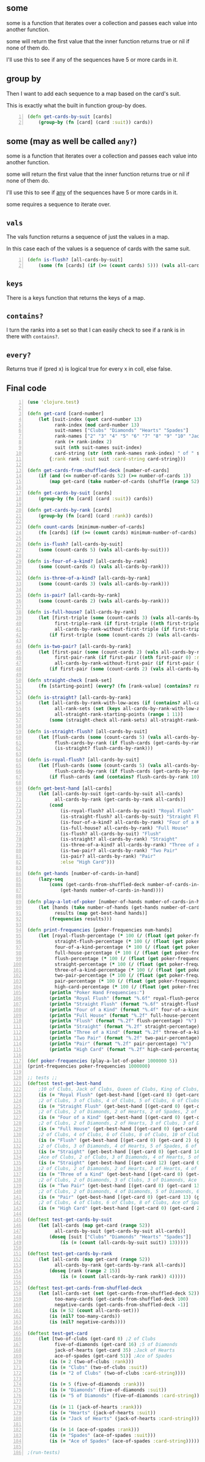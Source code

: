 ** some
some is a function that iterates over a
collection and passes each value into another
function. 

some will return the first value that the
inner function returns true or nil if none of
them do.

I'll use this to see if any of the sequences
have 5 or more cards in it.

** group by
Then I want to add each sequence to a map
based on the card's suit.

This is exactly what the built in function
group-by does.

#+BEGIN_SRC clojure -n :i clj :async :results verbatim code
  (defn get-cards-by-suit [cards] 
      (group-by (fn [card] (card :suit)) cards)) 
#+END_SRC

** some (may as well be called =any?=)

some is a function that iterates over a
collection and passes each value into another
function. 

some will return the first value that the
inner function returns true or nil if none of
them do.

I'll use this to see if _any_ of the sequences
have 5 or more cards in it.

some requires a sequence to iterate over.

** =vals=
The vals function returns a sequence of just
the values in a map.

In this case each of the values is a sequence
of cards with the same suit.

#+BEGIN_SRC clojure -n :i clj :async :results verbatim code
  (defn is-flush? [all-cards-by-suit] 
      (some (fn [cards] (if (>= (count cards) 5))) (vals all-cards-by-suit))) 
#+END_SRC

** =keys=
There is a keys function that returns the keys of a map.

** =contains?=
I turn the ranks into a set so that I can
easily check to see if a rank is in there with
=contains?=.

** =every?=
Returns true if (pred x) is logical true for
every x in coll, else false.

** Final code
#+BEGIN_SRC clojure -n :i clj :async :results verbatim code
  (use 'clojure.test) 
   
  (defn get-card [card-number] 
      (let [suit-index (quot card-number 13) 
            rank-index (mod card-number 13) 
            suit-names ["Clubs" "Diamonds" "Hearts" "Spades"] 
            rank-names ["2" "3" "4" "5" "6" "7" "8" "9" "10" "Jack" "Queen" "King" "Ace"] 
            rank (+ rank-index 2) 
            suit (nth suit-names suit-index) 
            card-string (str (nth rank-names rank-index) " of " suit)] 
          {:rank rank :suit suit :card-string card-string})) 
   
  (defn get-cards-from-shuffled-deck [number-of-cards] 
      (if (and (<= number-of-cards 52) (>= number-of-cards 1)) 
          (map get-card (take number-of-cards (shuffle (range 52)))))) 
   
  (defn get-cards-by-suit [cards] 
      (group-by (fn [card] (card :suit)) cards)) 
   
  (defn get-cards-by-rank [cards] 
      (group-by (fn [card] (card :rank)) cards)) 
   
  (defn count-cards [minimum-number-of-cards] 
      (fn [cards] (if (>= (count cards) minimum-number-of-cards) cards nil))) 
   
  (defn is-flush? [all-cards-by-suit] 
      (some (count-cards 5) (vals all-cards-by-suit))) 
   
  (defn is-four-of-a-kind? [all-cards-by-rank] 
      (some (count-cards 4) (vals all-cards-by-rank))) 
   
  (defn is-three-of-a-kind? [all-cards-by-rank] 
      (some (count-cards 3) (vals all-cards-by-rank))) 
   
  (defn is-pair? [all-cards-by-rank] 
      (some (count-cards 2) (vals all-cards-by-rank))) 
   
  (defn is-full-house? [all-cards-by-rank] 
      (let [first-triple (some (count-cards 3) (vals all-cards-by-rank)) 
            first-triple-rank (if first-triple ((nth first-triple 0) :rank) nil) 
            all-cards-by-rank-without-first-triple (if first-triple (dissoc all-cards-by-rank first-triple-rank) nil)] 
          (if first-triple (some (count-cards 2) (vals all-cards-by-rank-without-first-triple))))) 
   
  (defn is-two-pair? [all-cards-by-rank] 
      (let [first-pair (some (count-cards 2) (vals all-cards-by-rank)) 
            first-pair-rank (if first-pair ((nth first-pair 0) :rank) nil) 
            all-cards-by-rank-without-first-pair (if first-pair (dissoc all-cards-by-rank first-pair-rank) nil)] 
          (if first-pair (some (count-cards 2) (vals all-cards-by-rank-without-first-pair))))) 
   
  (defn straight-check [rank-set] 
      (fn [starting-point] (every? (fn [rank-value] (contains? rank-set rank-value)) (range starting-point (+ starting-point 5))))) 
   
  (defn is-straight? [all-cards-by-rank] 
      (let [all-cards-by-rank-with-low-aces (if (contains? all-cards-by-rank 14) (assoc all-cards-by-rank 1 (all-cards-by-rank 14)) all-cards-by-rank) 
            all-rank-sets (set (keys all-cards-by-rank-with-low-aces)) 
            all-straight-rank-starting-points (range 1 11)] 
          (some (straight-check all-rank-sets) all-straight-rank-starting-points))) 
   
  (defn is-straight-flush? [all-cards-by-suit] 
      (let [flush-cards (some (count-cards 5) (vals all-cards-by-suit)) 
            flush-cards-by-rank (if flush-cards (get-cards-by-rank flush-cards))] 
            (is-straight? flush-cards-by-rank))) 
   
  (defn is-royal-flush? [all-cards-by-suit] 
      (let [flush-cards (some (count-cards 5) (vals all-cards-by-suit)) 
            flush-cards-by-rank (if flush-cards (get-cards-by-rank flush-cards))] 
          (if flush-cards (and (contains? flush-cards-by-rank 10) (contains? flush-cards-by-rank 11) (contains? flush-cards-by-rank 12) (contains? flush-cards-by-rank 13) (contains? flush-cards-by-rank 14))))) 
   
  (defn get-best-hand [all-cards] 
      (let [all-cards-by-suit (get-cards-by-suit all-cards) 
            all-cards-by-rank (get-cards-by-rank all-cards)] 
          (cond  
              (is-royal-flush? all-cards-by-suit) "Royal Flush" 
              (is-straight-flush? all-cards-by-suit) "Straight Flush" 
              (is-four-of-a-kind? all-cards-by-rank) "Four of a Kind" 
              (is-full-house? all-cards-by-rank) "Full House" 
              (is-flush? all-cards-by-suit) "Flush" 
              (is-straight? all-cards-by-rank) "Straight" 
              (is-three-of-a-kind? all-cards-by-rank) "Three of a Kind" 
              (is-two-pair? all-cards-by-rank) "Two Pair" 
              (is-pair? all-cards-by-rank) "Pair" 
              :else "High Card"))) 
   
  (defn get-hands [number-of-cards-in-hand] 
      (lazy-seq  
          (cons (get-cards-from-shuffled-deck number-of-cards-in-hand)  
              (get-hands number-of-cards-in-hand)))) 
   
  (defn play-a-lot-of-poker [number-of-hands number-of-cards-in-hand] 
      (let [hands (take number-of-hands (get-hands number-of-cards-in-hand)) 
            results (map get-best-hand hands)] 
          (frequencies results))) 
   
  (defn print-frequencies [poker-frequencies num-hands] 
      (let [royal-flush-percentage (* 100 (/ (float (get poker-frequencies "Royal Flush" 0)) (float num-hands))) 
            straight-flush-percentage (* 100 (/ (float (get poker-frequencies "Straight Flush" 0)) (float num-hands))) 
            four-of-a-kind-percentage (* 100 (/ (float (get poker-frequencies "Four of a Kind" 0)) (float num-hands))) 
            full-house-percentage (* 100 (/ (float (get poker-frequencies "Full House" 0)) (float num-hands))) 
            flush-percentage (* 100 (/ (float (get poker-frequencies "Flush" 0)) (float num-hands))) 
            straight-percentage (* 100 (/ (float (get poker-frequencies "Straight" 0)) (float num-hands))) 
            three-of-a-kind-percentage (* 100 (/ (float (get poker-frequencies "Three of a Kind" 0)) (float num-hands))) 
            two-pair-percentage (* 100 (/ (float (get poker-frequencies "Two Pair" 0)) (float num-hands))) 
            pair-percentage (* 100 (/ (float (get poker-frequencies "Pair" 0)) (float num-hands))) 
            high-card-percentage (* 100 (/ (float (get poker-frequencies "High Card" 0)) (float num-hands)))] 
          (println "Poker Hand Frequencies:") 
          (println "Royal Flush" (format "%.6f" royal-flush-percentage) "%") 
          (println "Straight Flush" (format "%.6f" straight-flush-percentage) "%") 
          (println "Four of a Kind" (format "%.4f" four-of-a-kind-percentage) "%") 
          (println "Full House" (format "%.2f" full-house-percentage) "%") 
          (println "Flush" (format "%.2f" flush-percentage) "%") 
          (println "Straight" (format "%.2f" straight-percentage) "%") 
          (println "Three of a Kind" (format "%.2f" three-of-a-kind-percentage) "%") 
          (println "Two Pair" (format "%.2f" two-pair-percentage) "%") 
          (println "Pair" (format "%.2f" pair-percentage) "%") 
          (println "High Card" (format "%.2f" high-card-percentage) "%"))) 
   
  (def poker-frequencies (play-a-lot-of-poker 1000000 5)) 
  (print-frequencies poker-frequencies 1000000) 
   
  ;; tests ;; 
  (deftest test-get-best-hand  
      ;10 of Clubs, Jack of Clubs, Queen of Clubs, King of Clubs, Ace of Clubs 
      (is (= "Royal Flush" (get-best-hand [(get-card 8) (get-card 9) (get-card 10) (get-card 11) (get-card 12)])))      
      ;2 of Clubs, 3 of Clubs, 4 of Clubs, 5 of Clubs, 6 of Clubs 
      (is (= "Straight Flush" (get-best-hand [(get-card 0) (get-card 1) (get-card 2) (get-card 3) (get-card 4)]))) 
      ;2 of Clubs, 2 of Diamonds, 2 of Hearts, 2 of Spades, 2 of Clubs, Ace of Spades 
      (is (= "Four of a Kind" (get-best-hand [(get-card 0) (get-card 13) (get-card 26) (get-card 39) (get-card 51)]))) 
      ;2 of Clubs, 2 of Diamonds, 2 of Hearts, 3 of Clubs, 3 of Diamonds 
      (is (= "Full House" (get-best-hand [(get-card 0) (get-card 13) (get-card 26) (get-card 1) (get-card 14)]))) 
      ;2 of Clubs, 4 of Clubs, 6 of Clubs, 8 of Clubs, 10 of Clubs 
      (is (= "Flush" (get-best-hand [(get-card 0) (get-card 2) (get-card 4) (get-card 6) (get-card 8)]))) 
      ;2 of Clubs, 3 of Diamonds, 4 of Hearts, 5 of Spades, 6 of Spades 
      (is (= "Straight" (get-best-hand [(get-card 0) (get-card 14) (get-card 28) (get-card 42) (get-card 43)]))) 
      ;Ace of Clubs, 2 of Clubs, 3 of Diamonds, 4 of Hearts, 5 of Spades- low straight 
      (is (= "Straight" (get-best-hand [(get-card 12) (get-card 0) (get-card 14) (get-card 28) (get-card 42)]))) 
      ;2 of Clubs, 2 of Diamonds, 2 of Hearts, 3 of Hearts, 4 of Hearts 
      (is (= "Three of a Kind" (get-best-hand [(get-card 0) (get-card 13) (get-card 26) (get-card 27) (get-card 28)]))) 
      ;2 of Clubs, 2 of Diamonds, 3 of Clubs, 3 of Diamonds, Ace of Spades 
      (is (= "Two Pair" (get-best-hand [(get-card 0) (get-card 13) (get-card 1) (get-card 14) (get-card 51)]))) 
      ;2 of Clubs, 2 of Diamonds, 4 of Diamonds, 5 of Diamonds, 6 of Diamonds  
      (is (= "Pair" (get-best-hand [(get-card 0) (get-card 13) (get-card 15) (get-card 16) (get-card 17)]))) 
      ;2 of Clubs, 4 of Clubs, 6 of Clubs, 8 of Clubs, Ace of Spades 
      (is (= "High Card" (get-best-hand [(get-card 0) (get-card 2) (get-card 4) (get-card 6) (get-card 51)])))) 
   
  (deftest test-get-cards-by-suit 
      (let [all-cards (map get-card (range 52)) 
            all-cards-by-suit (get-cards-by-suit all-cards)] 
          (doseq [suit ["Clubs" "Diamonds" "Hearts" "Spades"]] 
              (is (= (count (all-cards-by-suit suit)) 13))))) 
   
  (deftest test-get-cards-by-rank 
      (let [all-cards (map get-card (range 52)) 
            all-cards-by-rank (get-cards-by-rank all-cards)] 
          (doseq [rank (range 2 15)] 
              (is (= (count (all-cards-by-rank rank)) 4))))) 
   
  (deftest test-get-cards-from-shuffled-deck 
      (let [all-cards-set (set (get-cards-from-shuffled-deck 52)) 
            too-many-cards (get-cards-from-shuffled-deck 100) 
            negative-cards (get-cards-from-shuffled-deck -1)] 
          (is (= 52 (count all-cards-set)))  
          (is (nil? too-many-cards))  
          (is (nil? negative-cards)))) 
   
  (deftest test-get-card 
      (let [two-of-clubs (get-card 0) ;2 of Clubs 
            five-of-diamonds (get-card 16) ;5 of Diamonds 
            jack-of-hearts (get-card 35) ;Jack of Hearts 
            ace-of-spades (get-card 51)] ;Ace of Spades 
          (is (= 2 (two-of-clubs :rank))) 
          (is (= "Clubs" (two-of-clubs :suit)) 
          (is (= "2 of Clubs" (two-of-clubs :card-string)))) 
           
          (is (= 5 (five-of-diamonds :rank)))         
          (is (= "Diamonds" (five-of-diamonds :suit)) 
          (is (= "5 of Diamonds" (five-of-diamonds :card-string)))) 
           
          (is (= 11 (jack-of-hearts :rank)))         
          (is (= "Hearts" (jack-of-hearts :suit)) 
          (is (= "Jack of Hearts" (jack-of-hearts :card-string)))) 
           
          (is (= 14 (ace-of-spades :rank)))         
          (is (= "Spades" (ace-of-spades :suit))) 
          (is (= "Ace of Spades" (ace-of-spades :card-string))))) 
   
  ;(run-tests)
#+END_SRC